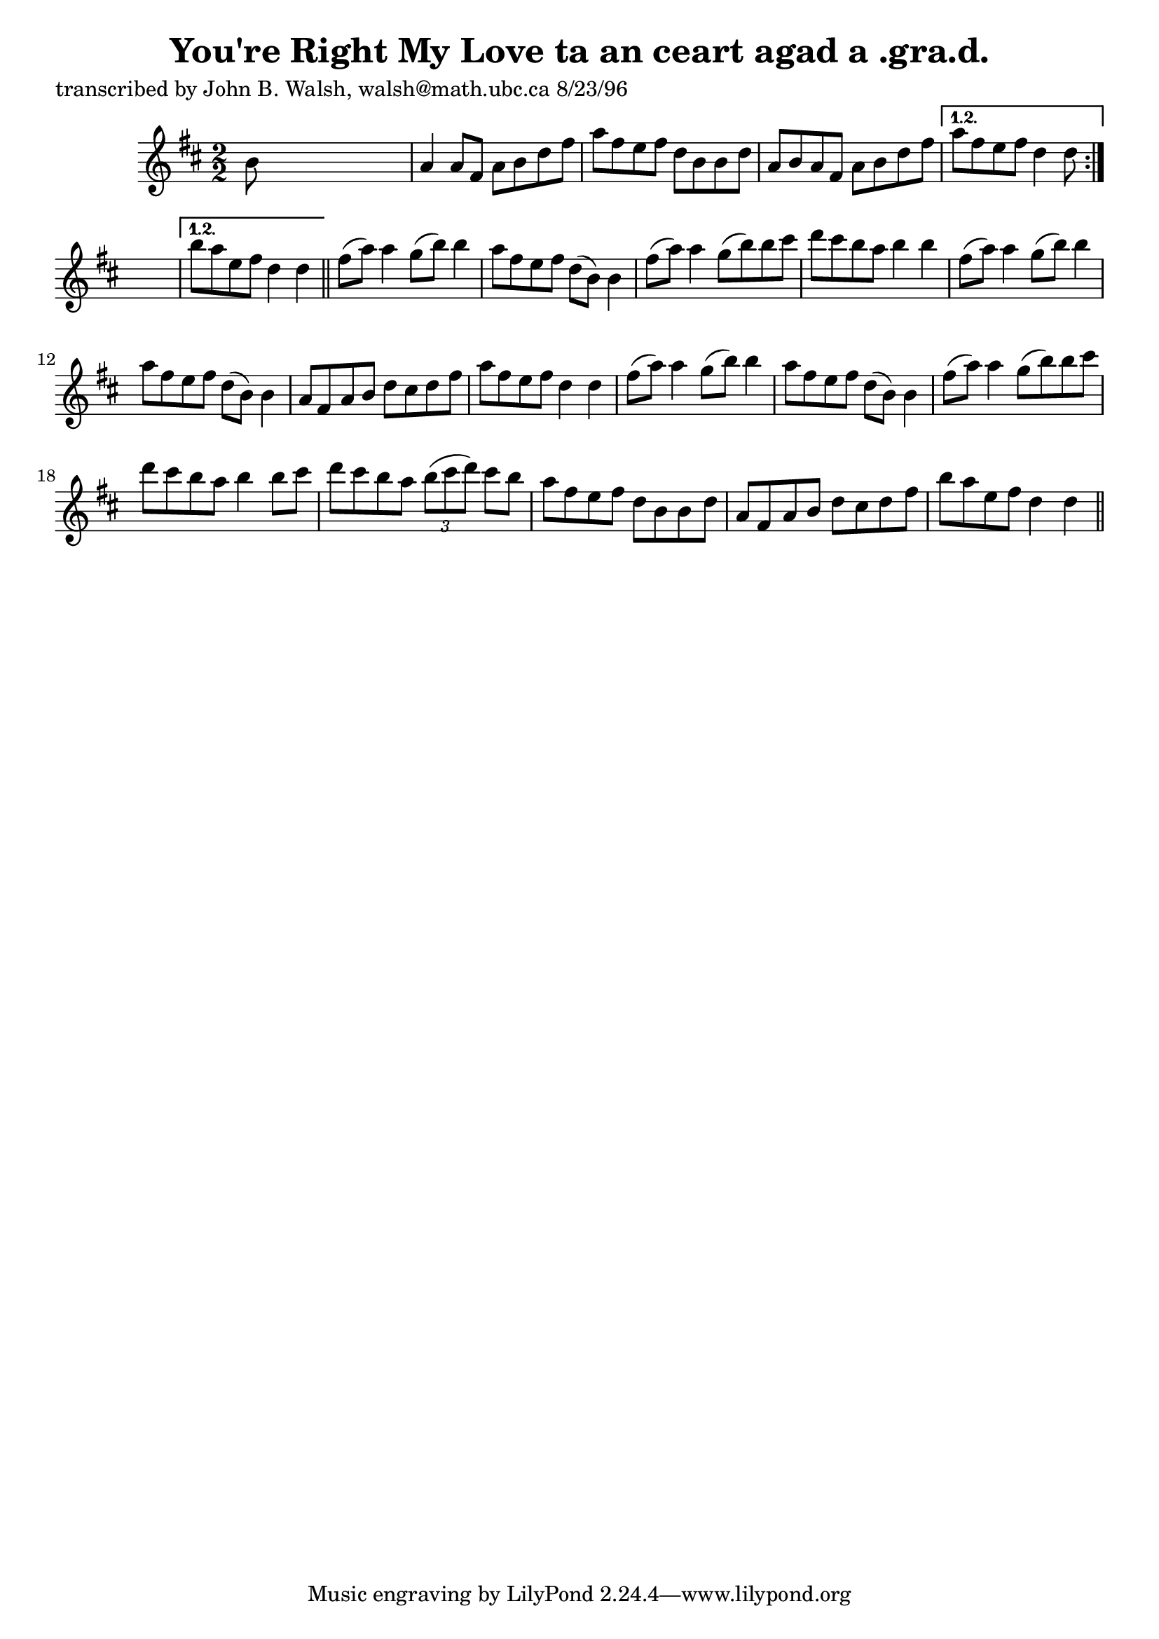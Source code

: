 
\version "2.16.2"
% automatically converted by musicxml2ly from xml/1527_jw.xml

%% additional definitions required by the score:
\language "english"


\header {
    poet = "transcribed by John B. Walsh, walsh@math.ubc.ca 8/23/96"
    encoder = "abc2xml version 63"
    encodingdate = "2015-01-25"
    title = "You're Right My Love
ta an ceart agad a .gra.d."
    }

\layout {
    \context { \Score
        autoBeaming = ##f
        }
    }
PartPOneVoiceOne =  \relative b' {
    \repeat volta 2 {
        \repeat volta 2 {
            \key d \major \numericTimeSignature\time 2/2 b8 s8*7 | % 2
            a4 a8 [ fs8 ] a8 [ b8 d8 fs8 ] | % 3
            a8 [ fs8 e8 fs8 ] d8 [ b8 b8 d8 ] | % 4
            a8 [ b8 a8 fs8 ] a8 [ b8 d8 fs8 ] }
        \alternative { {
                | % 5
                a8 [ fs8 e8 fs8 ] d4 d8 }
            } s8 }
    \alternative { {
            | % 6
            b'8 [ a8 e8 fs8 ] d4 d4 }
        } \bar "||"
    fs8 ( [ a8 ) ] a4 g8 ( [ b8 ) ] b4 | % 8
    a8 [ fs8 e8 fs8 ] d8 ( [ b8 ) ] b4 | % 9
    fs'8 ( [ a8 ) ] a4 g8 ( [ b8 ) b8 cs8 ] | \barNumberCheck #10
    d8 [ cs8 b8 a8 ] b4 b4 | % 11
    fs8 ( [ a8 ) ] a4 g8 ( [ b8 ) ] b4 | % 12
    a8 [ fs8 e8 fs8 ] d8 ( [ b8 ) ] b4 | % 13
    a8 [ fs8 a8 b8 ] d8 [ cs8 d8 fs8 ] | % 14
    a8 [ fs8 e8 fs8 ] d4 d4 | % 15
    fs8 ( [ a8 ) ] a4 g8 ( [ b8 ) ] b4 | % 16
    a8 [ fs8 e8 fs8 ] d8 ( [ b8 ) ] b4 | % 17
    fs'8 ( [ a8 ) ] a4 g8 ( [ b8 ) b8 cs8 ] | % 18
    d8 [ cs8 b8 a8 ] b4 b8 [ cs8 ] | % 19
    d8 [ cs8 b8 a8 ] \times 2/3 {
        b8 ( [ cs8 d8 ) ] }
    cs8 [ b8 ] | \barNumberCheck #20
    a8 [ fs8 e8 fs8 ] d8 [ b8 b8 d8 ] | % 21
    a8 [ fs8 a8 b8 ] d8 [ cs8 d8 fs8 ] | % 22
    b8 [ a8 e8 fs8 ] d4 d4 \bar "||"
    }


% The score definition
\score {
    <<
        \new Staff <<
            \context Staff << 
                \context Voice = "PartPOneVoiceOne" { \PartPOneVoiceOne }
                >>
            >>
        
        >>
    \layout {}
    % To create MIDI output, uncomment the following line:
    %  \midi {}
    }


